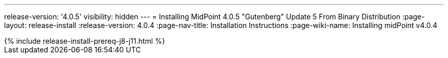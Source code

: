 ---
release-version: '4.0.5'
visibility: hidden
---
= Installing MidPoint 4.0.5 "Gutenberg" Update 5 From Binary Distribution
:page-layout: release-install
:release-version: 4.0.4
:page-nav-title: Installation Instructions
:page-wiki-name: Installing midPoint v4.0.4

++++
{% include release-install-prereq-j8-j11.html %}
++++
